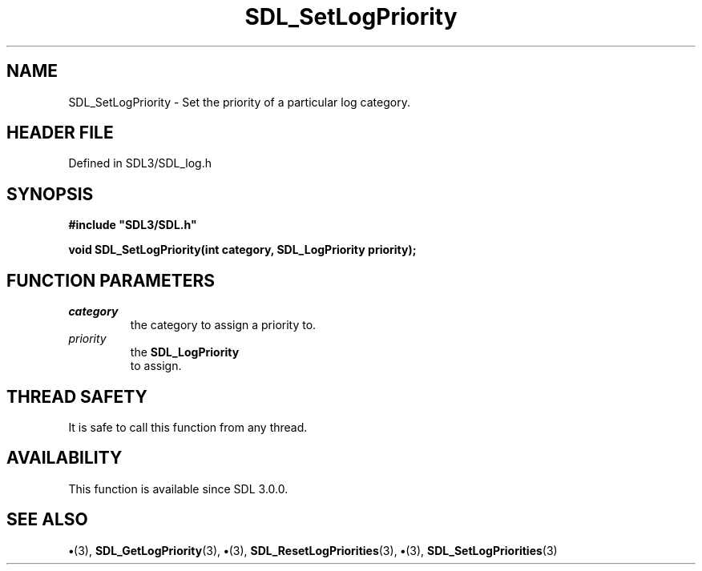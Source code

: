 .\" This manpage content is licensed under Creative Commons
.\"  Attribution 4.0 International (CC BY 4.0)
.\"   https://creativecommons.org/licenses/by/4.0/
.\" This manpage was generated from SDL's wiki page for SDL_SetLogPriority:
.\"   https://wiki.libsdl.org/SDL_SetLogPriority
.\" Generated with SDL/build-scripts/wikiheaders.pl
.\"  revision SDL-preview-3.1.3
.\" Please report issues in this manpage's content at:
.\"   https://github.com/libsdl-org/sdlwiki/issues/new
.\" Please report issues in the generation of this manpage from the wiki at:
.\"   https://github.com/libsdl-org/SDL/issues/new?title=Misgenerated%20manpage%20for%20SDL_SetLogPriority
.\" SDL can be found at https://libsdl.org/
.de URL
\$2 \(laURL: \$1 \(ra\$3
..
.if \n[.g] .mso www.tmac
.TH SDL_SetLogPriority 3 "SDL 3.1.3" "Simple Directmedia Layer" "SDL3 FUNCTIONS"
.SH NAME
SDL_SetLogPriority \- Set the priority of a particular log category\[char46]
.SH HEADER FILE
Defined in SDL3/SDL_log\[char46]h

.SH SYNOPSIS
.nf
.B #include \(dqSDL3/SDL.h\(dq
.PP
.BI "void SDL_SetLogPriority(int category, SDL_LogPriority priority);
.fi
.SH FUNCTION PARAMETERS
.TP
.I category
the category to assign a priority to\[char46]
.TP
.I priority
the 
.BR SDL_LogPriority
 to assign\[char46]
.SH THREAD SAFETY
It is safe to call this function from any thread\[char46]

.SH AVAILABILITY
This function is available since SDL 3\[char46]0\[char46]0\[char46]

.SH SEE ALSO
.BR \(bu (3),
.BR SDL_GetLogPriority (3),
.BR \(bu (3),
.BR SDL_ResetLogPriorities (3),
.BR \(bu (3),
.BR SDL_SetLogPriorities (3)
